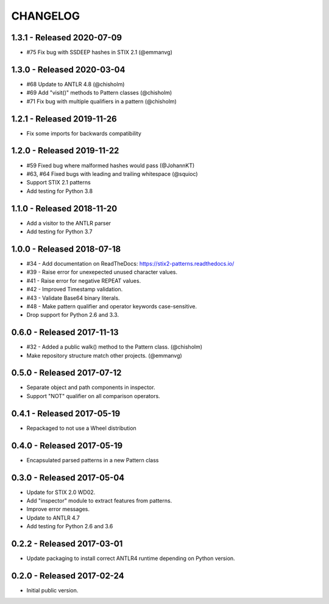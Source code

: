 CHANGELOG
=========


1.3.1 - Released 2020-07-09
---------------------------

* #75 Fix bug with SSDEEP hashes in STIX 2.1 (@emmanvg)

1.3.0 - Released 2020-03-04
---------------------------

* #68 Update to ANTLR 4.8 (@chisholm)
* #69 Add "visit()" methods to Pattern classes (@chisholm)
* #71 Fix bug with multiple qualifiers in a pattern (@chisholm)

1.2.1 - Released 2019-11-26
---------------------------

* Fix some imports for backwards compatibility

1.2.0 - Released 2019-11-22
---------------------------

* #59 Fixed bug where malformed hashes would pass (@JohannKT)
* #63, #64 Fixed bugs with leading and trailing whitespace (@squioc)
* Support STIX 2.1 patterns
* Add testing for Python 3.8

1.1.0 - Released 2018-11-20
---------------------------

* Add a visitor to the ANTLR parser
* Add testing for Python 3.7

1.0.0 - Released 2018-07-18
---------------------------

* #34 - Add documentation on ReadTheDocs: https://stix2-patterns.readthedocs.io/
* #39 - Raise error for unexepected unused character values.
* #41 - Raise error for negative REPEAT values.
* #42 - Improved Timestamp validation.
* #43 - Validate Base64 binary literals.
* #48 - Make pattern qualifier and operator keywords case-sensitive.
* Drop support for Python 2.6 and 3.3.

0.6.0 - Released 2017-11-13
---------------------------

* #32 - Added a public walk() method to the Pattern class. (@chisholm)
* Make repository structure match other projects. (@emmanvg)

0.5.0 - Released 2017-07-12
---------------------------

* Separate object and path components in inspector.
* Support "NOT" qualifier on all comparison operators.

0.4.1 - Released 2017-05-19
---------------------------

* Repackaged to not use a Wheel distribution

0.4.0 - Released 2017-05-19
---------------------------

* Encapsulated parsed patterns in a new Pattern class

0.3.0 - Released 2017-05-04
---------------------------

* Update for STIX 2.0 WD02.
* Add "inspector" module to extract features from patterns.
* Improve error messages.
* Update to ANTLR 4.7
* Add testing for Python 2.6 and 3.6

0.2.2 - Released 2017-03-01
---------------------------

* Update packaging to install correct ANTLR4 runtime depending on Python
  version.

0.2.0 - Released 2017-02-24
---------------------------

* Initial public version.
